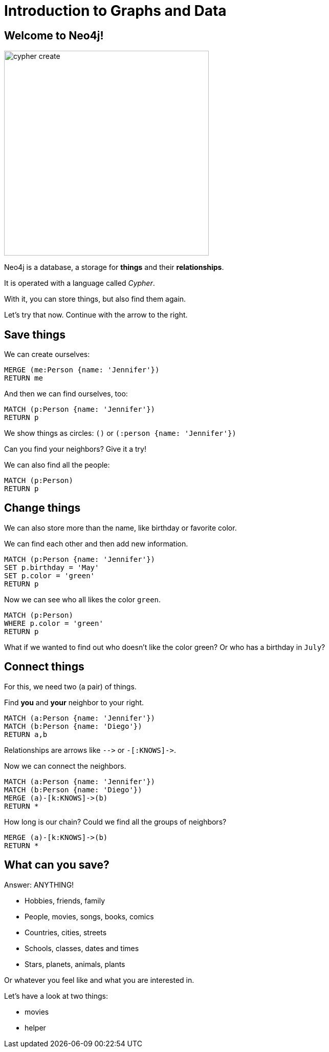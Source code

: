 = Introduction to Graphs and Data
:description: Introduce graphs and Cypher to young students with hands-on queries and exploration
:img: https://s3.amazonaws.com/guides.neo4j.com/img/
:tags: browser-guide, intro, cypher, students

== Welcome to Neo4j!

image::{img}cypher_create.jpg[float=right,width=400]

Neo4j is a database, a storage for *things* and their *relationships*.

It is operated with a language called _Cypher_.

With it, you can store things, but also find them again.

Let's try that now. Continue with the arrow to the right.

== Save things

We can create ourselves:

[source,cypher]
----
MERGE (me:Person {name: 'Jennifer'})
RETURN me
----

And then we can find ourselves, too:

[source,cypher]
----
MATCH (p:Person {name: 'Jennifer'})
RETURN p
----

We show things as circles: `()` or `(:person {name: 'Jennifer'})`

Can you find your neighbors? Give it a try!

We can also find all the people:

[source,cypher]
----
MATCH (p:Person)
RETURN p
----

== Change things

We can also store more than the name, like birthday or favorite color.

We can find each other and then add new information.

[source,cypher]
----
MATCH (p:Person {name: 'Jennifer'})
SET p.birthday = 'May'
SET p.color = 'green'
RETURN p
----

Now we can see who all likes the color `green`.

[source,cypher]
----
MATCH (p:Person)
WHERE p.color = 'green'
RETURN p
----

What if we wanted to find out who doesn't like the color green? Or who has a birthday in `July`?

== Connect things

For this, we need two (a pair) of things.

Find *you* and *your* neighbor to your right.

[source,cypher]
----
MATCH (a:Person {name: 'Jennifer'})
MATCH (b:Person {name: 'Diego'})
RETURN a,b
----

Relationships are arrows like `+-->+` or `+-[:KNOWS]->+`.

Now we can connect the neighbors.

[source,cypher]
----
MATCH (a:Person {name: 'Jennifer'})
MATCH (b:Person {name: 'Diego'})
MERGE (a)-[k:KNOWS]->(b)
RETURN *
----

How long is our chain? Could we find all the groups of neighbors?

[source,cypher]
----
MERGE (a)-[k:KNOWS]->(b)
RETURN *
----

== What can you save?

Answer: ANYTHING!

* Hobbies, friends, family
* People, movies, songs, books, comics
* Countries, cities, streets
* Schools, classes, dates and times
* Stars, planets, animals, plants

Or whatever you feel like and what you are interested in.

Let's have a look at two things: 

* pass:a[<a play-topic='movies'> movies</a>]
* pass:a[<a play-topic='query-template'>helper</a>]

//Translated with www.DeepL.com/Translator (free version)